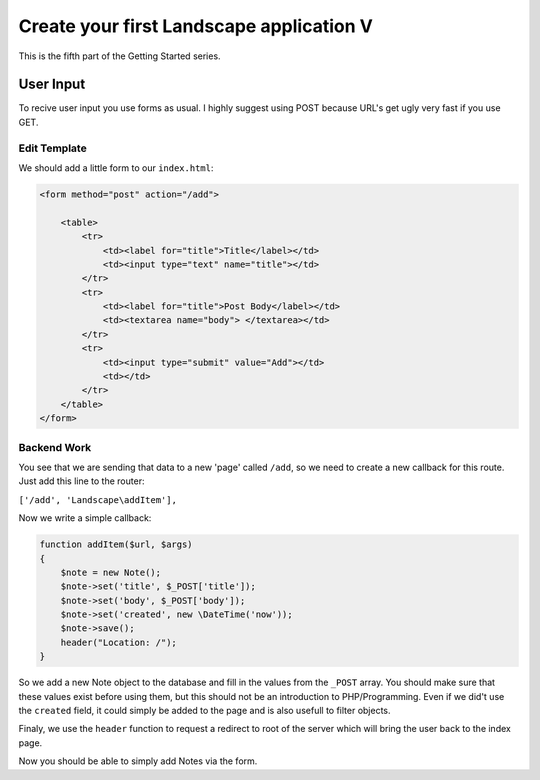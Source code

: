 Create your first Landscape application V
===========================================

This is the fifth part of the Getting Started series.

User Input
-----------

To recive user input you use forms as usual. I highly suggest using POST because
URL's get ugly very fast if you use GET.

Edit Template
~~~~~~~~~~~~~~~

We should add a little form to our ``index.html``:

.. code-block:: HTML

    <form method="post" action="/add">

        <table>
            <tr>
                <td><label for="title">Title</label></td>
                <td><input type="text" name="title"></td>
            </tr>
            <tr>
                <td><label for="title">Post Body</label></td>
                <td><textarea name="body"> </textarea></td>
            </tr>
            <tr>
                <td><input type="submit" value="Add"></td>
                <td></td>
            </tr>
        </table>
    </form>

Backend Work
~~~~~~~~~~~~

You see that we are sending that data to a new 'page' called ``/add``, so we need
to create a new callback for this route. Just add this line to the router:

``['/add', 'Landscape\addItem'],``

Now we write a simple callback:

.. code-block:: PHP

    function addItem($url, $args)
    {
        $note = new Note();
        $note->set('title', $_POST['title']);
        $note->set('body', $_POST['body']);
        $note->set('created', new \DateTime('now'));
        $note->save();
        header("Location: /");
    }

So we add a new Note object to the database and fill in the values from the ``_POST``
array. You should make sure that these values exist before using them, but this
should not be an introduction to PHP/Programming.
Even if we did't use the ``created`` field, it could simply be added to the page
and is also usefull to filter objects.

Finaly, we use the ``header`` function to request a redirect to root of the server
which will bring the user back to the index page.

Now you should be able to simply add Notes via the form.
